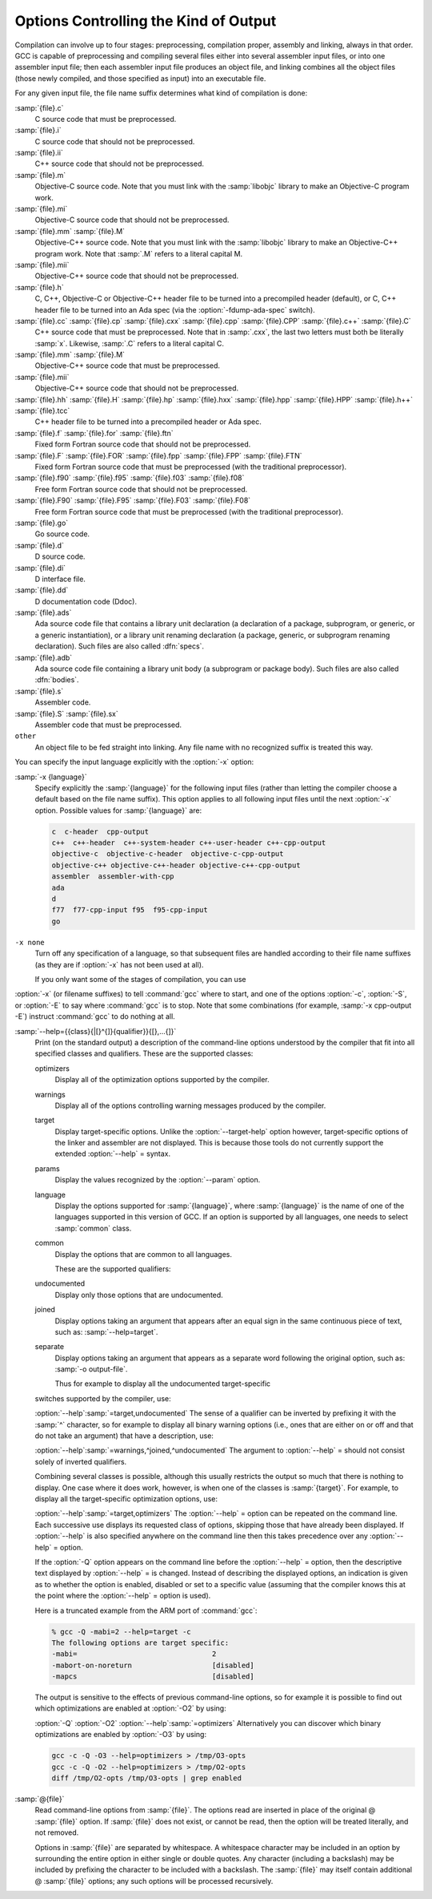 ..
  Copyright 1988-2021 Free Software Foundation, Inc.
  This is part of the GCC manual.
  For copying conditions, see the GPL license file

  .. _overall-options:

Options Controlling the Kind of Output
**************************************

Compilation can involve up to four stages: preprocessing, compilation
proper, assembly and linking, always in that order.  GCC is capable of
preprocessing and compiling several files either into several
assembler input files, or into one assembler input file; then each
assembler input file produces an object file, and linking combines all
the object files (those newly compiled, and those specified as input)
into an executable file.

.. index:: file name suffix

For any given input file, the file name suffix determines what kind of
compilation is done:

:samp:`{file}.c`
  C source code that must be preprocessed.

:samp:`{file}.i`
  C source code that should not be preprocessed.

:samp:`{file}.ii`
  C++ source code that should not be preprocessed.

:samp:`{file}.m`
  Objective-C source code.  Note that you must link with the :samp:`libobjc`
  library to make an Objective-C program work.

:samp:`{file}.mi`
  Objective-C source code that should not be preprocessed.

:samp:`{file}.mm` :samp:`{file}.M`
  Objective-C++ source code.  Note that you must link with the :samp:`libobjc`
  library to make an Objective-C++ program work.  Note that :samp:`.M` refers
  to a literal capital M.

:samp:`{file}.mii`
  Objective-C++ source code that should not be preprocessed.

:samp:`{file}.h`
  C, C++, Objective-C or Objective-C++ header file to be turned into a
  precompiled header (default), or C, C++ header file to be turned into an
  Ada spec (via the :option:`-fdump-ada-spec` switch).

:samp:`{file}.cc` :samp:`{file}.cp` :samp:`{file}.cxx` :samp:`{file}.cpp` :samp:`{file}.CPP` :samp:`{file}.c++` :samp:`{file}.C`
  C++ source code that must be preprocessed.  Note that in :samp:`.cxx`,
  the last two letters must both be literally :samp:`x`.  Likewise,
  :samp:`.C` refers to a literal capital C.

:samp:`{file}.mm` :samp:`{file}.M`
  Objective-C++ source code that must be preprocessed.

:samp:`{file}.mii`
  Objective-C++ source code that should not be preprocessed.

:samp:`{file}.hh` :samp:`{file}.H` :samp:`{file}.hp` :samp:`{file}.hxx` :samp:`{file}.hpp` :samp:`{file}.HPP` :samp:`{file}.h++` :samp:`{file}.tcc`
  C++ header file to be turned into a precompiled header or Ada spec.

:samp:`{file}.f` :samp:`{file}.for` :samp:`{file}.ftn`
  Fixed form Fortran source code that should not be preprocessed.

:samp:`{file}.F` :samp:`{file}.FOR` :samp:`{file}.fpp` :samp:`{file}.FPP` :samp:`{file}.FTN`
  Fixed form Fortran source code that must be preprocessed (with the traditional
  preprocessor).

:samp:`{file}.f90` :samp:`{file}.f95` :samp:`{file}.f03` :samp:`{file}.f08`
  Free form Fortran source code that should not be preprocessed.

:samp:`{file}.F90` :samp:`{file}.F95` :samp:`{file}.F03` :samp:`{file}.F08`
  Free form Fortran source code that must be preprocessed (with the
  traditional preprocessor).

:samp:`{file}.go`
  Go source code.

:samp:`{file}.d`
  D source code.

:samp:`{file}.di`
  D interface file.

:samp:`{file}.dd`
  D documentation code (Ddoc).

:samp:`{file}.ads`
  Ada source code file that contains a library unit declaration (a
  declaration of a package, subprogram, or generic, or a generic
  instantiation), or a library unit renaming declaration (a package,
  generic, or subprogram renaming declaration).  Such files are also
  called :dfn:`specs`.

:samp:`{file}.adb`
  Ada source code file containing a library unit body (a subprogram or
  package body).  Such files are also called :dfn:`bodies`.

  .. GCC also knows about some suffixes for languages not yet included:
     Ratfor:
     @var{file}.r

:samp:`{file}.s`
  Assembler code.

:samp:`{file}.S` :samp:`{file}.sx`
  Assembler code that must be preprocessed.

``other``
  An object file to be fed straight into linking.
  Any file name with no recognized suffix is treated this way.

.. index:: x

You can specify the input language explicitly with the :option:`-x` option:

:samp:`-x {language}`
  Specify explicitly the :samp:`{language}` for the following input files
  (rather than letting the compiler choose a default based on the file
  name suffix).  This option applies to all following input files until
  the next :option:`-x` option.  Possible values for :samp:`{language}` are:

  .. code-block:: c++

    c  c-header  cpp-output
    c++  c++-header  c++-system-header c++-user-header c++-cpp-output
    objective-c  objective-c-header  objective-c-cpp-output
    objective-c++ objective-c++-header objective-c++-cpp-output
    assembler  assembler-with-cpp
    ada
    d
    f77  f77-cpp-input f95  f95-cpp-input
    go

``-x none``
  Turn off any specification of a language, so that subsequent files are
  handled according to their file name suffixes (as they are if :option:`-x`
  has not been used at all).

  If you only want some of the stages of compilation, you can use
:option:`-x` (or filename suffixes) to tell :command:`gcc` where to start, and
one of the options :option:`-c`, :option:`-S`, or :option:`-E` to say where
:command:`gcc` is to stop.  Note that some combinations (for example,
:samp:`-x cpp-output -E`) instruct :command:`gcc` to do nothing at all.

.. option:: -c

  Compile or assemble the source files, but do not link.  The linking
  stage simply is not done.  The ultimate output is in the form of an
  object file for each source file.

  By default, the object file name for a source file is made by replacing
  the suffix :samp:`.c`, :samp:`.i`, :samp:`.s`, etc., with :samp:`.o`.

  Unrecognized input files, not requiring compilation or assembly, are
  ignored.

.. option:: -S

  Stop after the stage of compilation proper; do not assemble.  The output
  is in the form of an assembler code file for each non-assembler input
  file specified.

  By default, the assembler file name for a source file is made by
  replacing the suffix :samp:`.c`, :samp:`.i`, etc., with :samp:`.s`.

  Input files that don't require compilation are ignored.

.. option:: -E

  Stop after the preprocessing stage; do not run the compiler proper.  The
  output is in the form of preprocessed source code, which is sent to the
  standard output.

  Input files that don't require preprocessing are ignored.

  .. index:: output file option

.. option:: -o file

  Place the primary output in file :samp:`{file}`.  This applies to whatever
  sort of output is being produced, whether it be an executable file, an
  object file, an assembler file or preprocessed C code.

  If :option:`-o` is not specified, the default is to put an executable
  file in :samp:`a.out`, the object file for
  :samp:`{source}.{suffix}` in :samp:`{source}.o`, its
  assembler file in :samp:`{source}.s`, a precompiled header file in
  :samp:`{source}.{suffix}.gch`, and all preprocessed C source on
  standard output.

  Though :option:`-o` names only the primary output, it also affects the
  naming of auxiliary and dump outputs.  See the examples below.  Unless
  overridden, both auxiliary outputs and dump outputs are placed in the
  same directory as the primary output.  In auxiliary outputs, the suffix
  of the input file is replaced with that of the auxiliary output file
  type; in dump outputs, the suffix of the dump file is appended to the
  input file suffix.  In compilation commands, the base name of both
  auxiliary and dump outputs is that of the primary output; in compile and
  link commands, the primary output name, minus the executable suffix, is
  combined with the input file name.  If both share the same base name,
  disregarding the suffix, the result of the combination is that base
  name, otherwise, they are concatenated, separated by a dash.

  .. code-block:: shell-session

    gcc -c foo.c ...

  will use :samp:`foo.o` as the primary output, and place aux outputs and
  dumps next to it, e.g., aux file :samp:`foo.dwo` for
  :option:`-gsplit-dwarf`, and dump file :samp:`foo.c.???r.final` for
  :option:`-fdump-rtl-final`.

  If a non-linker output file is explicitly specified, aux and dump files
  by default take the same base name:

  .. code-block:: shell-session

    gcc -c foo.c -o dir/foobar.o ...

  will name aux outputs :samp:`dir/foobar.*` and dump outputs
  :samp:`dir/foobar.c.*`.

  A linker output will instead prefix aux and dump outputs:

  .. code-block:: shell-session

    gcc foo.c bar.c -o dir/foobar ...

  will generally name aux outputs :samp:`dir/foobar-foo.*` and
  :samp:`dir/foobar-bar.*`, and dump outputs :samp:`dir/foobar-foo.c.*` and
  :samp:`dir/foobar-bar.c.*`.

  The one exception to the above is when the executable shares the base
  name with the single input:

  .. code-block:: shell-session

    gcc foo.c -o dir/foo ...

  in which case aux outputs are named :samp:`dir/foo.*` and dump outputs
  named :samp:`dir/foo.c.*`.

  The location and the names of auxiliary and dump outputs can be adjusted
  by the options :option:`-dumpbase`, :option:`-dumpbase-ext`,
  :option:`-dumpdir`, :option:`-save-temps`:samp:`=cwd`, and
  :option:`-save-temps`:samp:`=obj`.

.. option:: -dumpbase dumpbase

  This option sets the base name for auxiliary and dump output files.  It
  does not affect the name of the primary output file.  Intermediate
  outputs, when preserved, are not regarded as primary outputs, but as
  auxiliary outputs:

  .. code-block:: shell-session

    gcc -save-temps -S foo.c

  saves the (no longer) temporary preprocessed file in :samp:`foo.i`, and
  then compiles to the (implied) output file :samp:`foo.s`, whereas:

  .. code-block:: shell-session

    gcc -save-temps -dumpbase save-foo -c foo.c

  preprocesses to in :samp:`save-foo.i`, compiles to :samp:`save-foo.s` (now
  an intermediate, thus auxiliary output), and then assembles to the
  (implied) output file :samp:`foo.o`.

  Absent this option, dump and aux files take their names from the input
  file, or from the (non-linker) output file, if one is explicitly
  specified: dump output files (e.g. those requested by :option:`-fdump-*`
  options) with the input name suffix, and aux output files (those
  requested by other non-dump options, e.g. ``-save-temps``,
  ``-gsplit-dwarf``, ``-fcallgraph-info``) without it.

  Similar suffix differentiation of dump and aux outputs can be attained
  for explicitly-given :option:`-dumpbase basename.suf` by also specifying
  :option:`-dumpbase-ext .suf`.

  If :samp:`{dumpbase}` is explicitly specified with any directory component,
  any :samp:`{dumppfx}` specification (e.g. :option:`-dumpdir` or
  :option:`-save-temps`:samp:`=*`) is ignored, and instead of appending to it,
  :samp:`{dumpbase}` fully overrides it:

  .. code-block:: shell-session

    gcc foo.c -c -o dir/foo.o -dumpbase alt/foo \
      -dumpdir pfx- -save-temps=cwd ...

  creates auxiliary and dump outputs named :samp:`alt/foo.*`, disregarding
  :samp:`dir/` in :option:`-o`, the :samp:`./` prefix implied by
  :option:`-save-temps`:samp:`=cwd`, and :samp:`pfx-` in :option:`-dumpdir`.

  When :option:`-dumpbase` is specified in a command that compiles multiple
  inputs, or that compiles and then links, it may be combined with
  :samp:`{dumppfx}`, as specified under :option:`-dumpdir`.  Then, each input
  file is compiled using the combined :samp:`{dumppfx}`, and default values
  for :samp:`{dumpbase}` and :samp:`{auxdropsuf}` are computed for each input
  file:

  .. code-block:: shell-session

    gcc foo.c bar.c -c -dumpbase main ...

  creates :samp:`foo.o` and :samp:`bar.o` as primary outputs, and avoids
  overwriting the auxiliary and dump outputs by using the :samp:`{dumpbase}`
  as a prefix, creating auxiliary and dump outputs named :samp:`main-foo.*`
  and :samp:`main-bar.*`.

  An empty string specified as :samp:`{dumpbase}` avoids the influence of the
  output basename in the naming of auxiliary and dump outputs during
  compilation, computing default values :

  .. code-block:: shell-session

    gcc -c foo.c -o dir/foobar.o -dumpbase '' ...

  will name aux outputs :samp:`dir/foo.*` and dump outputs
  :samp:`dir/foo.c.*`.  Note how their basenames are taken from the input
  name, but the directory still defaults to that of the output.

  The empty-string dumpbase does not prevent the use of the output
  basename for outputs during linking:

  .. code-block:: shell-session

    gcc foo.c bar.c -o dir/foobar -dumpbase '' -flto ...

  The compilation of the source files will name auxiliary outputs
  :samp:`dir/foo.*` and :samp:`dir/bar.*`, and dump outputs
  :samp:`dir/foo.c.*` and :samp:`dir/bar.c.*`.  LTO recompilation during
  linking will use :samp:`dir/foobar.` as the prefix for dumps and
  auxiliary files.

.. option:: -dumpbase-ext auxdropsuf

  When forming the name of an auxiliary (but not a dump) output file, drop
  trailing :samp:`{auxdropsuf}` from :samp:`{dumpbase}` before appending any
  suffixes.  If not specified, this option defaults to the suffix of a
  default :samp:`{dumpbase}`, i.e., the suffix of the input file when
  :option:`-dumpbase` is not present in the command line, or :samp:`{dumpbase}`
  is combined with :samp:`{dumppfx}`.

  .. code-block:: shell-session

    gcc foo.c -c -o dir/foo.o -dumpbase x-foo.c -dumpbase-ext .c ...

  creates :samp:`dir/foo.o` as the main output, and generates auxiliary
  outputs in :samp:`dir/x-foo.*`, taking the location of the primary
  output, and dropping the :samp:`.c` suffix from the :samp:`{dumpbase}`.  Dump
  outputs retain the suffix: :samp:`dir/x-foo.c.*`.

  This option is disregarded if it does not match the suffix of a
  specified :samp:`{dumpbase}`, except as an alternative to the executable
  suffix when appending the linker output base name to :samp:`{dumppfx}`, as
  specified below:

  .. code-block:: shell-session

    gcc foo.c bar.c -o main.out -dumpbase-ext .out ...

  creates :samp:`main.out` as the primary output, and avoids overwriting
  the auxiliary and dump outputs by using the executable name minus
  :samp:`{auxdropsuf}` as a prefix, creating auxiliary outputs named
  :samp:`main-foo.*` and :samp:`main-bar.*` and dump outputs named
  :samp:`main-foo.c.*` and :samp:`main-bar.c.*`.

.. option:: -dumpdir dumppfx

  When forming the name of an auxiliary or dump output file, use
  :samp:`{dumppfx}` as a prefix:

  .. code-block:: shell-session

    gcc -dumpdir pfx- -c foo.c ...

  creates :samp:`foo.o` as the primary output, and auxiliary outputs named
  :samp:`pfx-foo.*`, combining the given :samp:`{dumppfx}` with the default
  :samp:`{dumpbase}` derived from the default primary output, derived in turn
  from the input name.  Dump outputs also take the input name suffix:
  :samp:`pfx-foo.c.*`.

  If :samp:`{dumppfx}` is to be used as a directory name, it must end with a
  directory separator:

  .. code-block:: shell-session

    gcc -dumpdir dir/ -c foo.c -o obj/bar.o ...

  creates :samp:`obj/bar.o` as the primary output, and auxiliary outputs
  named :samp:`dir/bar.*`, combining the given :samp:`{dumppfx}` with the
  default :samp:`{dumpbase}` derived from the primary output name.  Dump
  outputs also take the input name suffix: :samp:`dir/bar.c.*`.

  It defaults to the location of the output file; options
  :option:`-save-temps`:samp:`=cwd` and :option:`-save-temps`:samp:`=obj` override this
  default, just like an explicit :option:`-dumpdir` option.  In case
  multiple such options are given, the last one prevails:

  .. code-block:: shell-session

    gcc -dumpdir pfx- -c foo.c -save-temps=obj ...

  outputs :samp:`foo.o`, with auxiliary outputs named :samp:`foo.*` because
  :option:`-save-temps`:samp:`=*` overrides the :samp:`{dumppfx}` given by the earlier
  :option:`-dumpdir` option.  It does not matter that :samp:`=obj` is the
  default for :option:`-save-temps`, nor that the output directory is
  implicitly the current directory.  Dump outputs are named
  :samp:`foo.c.*`.

  When compiling from multiple input files, if :option:`-dumpbase` is
  specified, :samp:`{dumpbase}`, minus a :samp:`{auxdropsuf}` suffix, and a dash
  are appended to (or override, if containing any directory components) an
  explicit or defaulted :samp:`{dumppfx}`, so that each of the multiple
  compilations gets differently-named aux and dump outputs.

  .. code-block:: shell-session

    gcc foo.c bar.c -c -dumpdir dir/pfx- -dumpbase main ...

  outputs auxiliary dumps to :samp:`dir/pfx-main-foo.*` and
  :samp:`dir/pfx-main-bar.*`, appending :samp:`{dumpbase}` - to :samp:`{dumppfx}`.
  Dump outputs retain the input file suffix: :samp:`dir/pfx-main-foo.c.*`
  and :samp:`dir/pfx-main-bar.c.*`, respectively.  Contrast with the
  single-input compilation:

  .. code-block:: shell-session

    gcc foo.c -c -dumpdir dir/pfx- -dumpbase main ...

  that, applying :option:`-dumpbase` to a single source, does not compute
  and append a separate :samp:`{dumpbase}` per input file.  Its auxiliary and
  dump outputs go in :samp:`dir/pfx-main.*`.

  When compiling and then linking from multiple input files, a defaulted
  or explicitly specified :samp:`{dumppfx}` also undergoes the :samp:`{dumpbase}` -
  transformation above (e.g. the compilation of :samp:`foo.c` and
  :samp:`bar.c` above, but without :option:`-c`).  If neither
  :option:`-dumpdir` nor :option:`-dumpbase` are given, the linker output
  base name, minus :samp:`{auxdropsuf}`, if specified, or the executable
  suffix otherwise, plus a dash is appended to the default :samp:`{dumppfx}`
  instead.  Note, however, that unlike earlier cases of linking:

  .. code-block:: shell-session

    gcc foo.c bar.c -dumpdir dir/pfx- -o main ...

  does not append the output name :samp:`main` to :samp:`{dumppfx}`, because
  :option:`-dumpdir` is explicitly specified.  The goal is that the
  explicitly-specified :samp:`{dumppfx}` may contain the specified output name
  as part of the prefix, if desired; only an explicitly-specified
  :option:`-dumpbase` would be combined with it, in order to avoid simply
  discarding a meaningful option.

  When compiling and then linking from a single input file, the linker
  output base name will only be appended to the default :samp:`{dumppfx}` as
  above if it does not share the base name with the single input file
  name.  This has been covered in single-input linking cases above, but
  not with an explicit :option:`-dumpdir` that inhibits the combination,
  even if overridden by :option:`-save-temps`:samp:`=*`:

  .. code-block:: shell-session

    gcc foo.c -dumpdir alt/pfx- -o dir/main.exe -save-temps=cwd ...

  Auxiliary outputs are named :samp:`foo.*`, and dump outputs
  :samp:`foo.c.*`, in the current working directory as ultimately requested
  by :option:`-save-temps`:samp:`=cwd`.

  Summing it all up for an intuitive though slightly imprecise data flow:
  the primary output name is broken into a directory part and a basename
  part; :samp:`{dumppfx}` is set to the former, unless overridden by
  :option:`-dumpdir` or :option:`-save-temps`:samp:`=*`, and :samp:`{dumpbase}` is set
  to the latter, unless overriden by :option:`-dumpbase`.  If there are
  multiple inputs or linking, this :samp:`{dumpbase}` may be combined with
  :samp:`{dumppfx}` and taken from each input file.  Auxiliary output names
  for each input are formed by combining :samp:`{dumppfx}`, :samp:`{dumpbase}`
  minus suffix, and the auxiliary output suffix; dump output names are
  only different in that the suffix from :samp:`{dumpbase}` is retained.

  When it comes to auxiliary and dump outputs created during LTO
  recompilation, a combination of :samp:`{dumppfx}` and :samp:`{dumpbase}`, as
  given or as derived from the linker output name but not from inputs,
  even in cases in which this combination would not otherwise be used as
  such, is passed down with a trailing period replacing the compiler-added
  dash, if any, as a :option:`-dumpdir` option to :command:`lto-wrapper`;
  being involved in linking, this program does not normally get any
  :option:`-dumpbase` and :option:`-dumpbase-ext`, and it ignores them.

  When running sub-compilers, :command:`lto-wrapper` appends LTO stage
  names to the received :samp:`{dumppfx}`, ensures it contains a directory
  component so that it overrides any :option:`-dumpdir`, and passes that as
  :option:`-dumpbase` to sub-compilers.

.. option:: -v

  Print (on standard error output) the commands executed to run the stages
  of compilation.  Also print the version number of the compiler driver
  program and of the preprocessor and the compiler proper.

.. option:: -###

  Like :option:`-v` except the commands are not executed and arguments
  are quoted unless they contain only alphanumeric characters or ``./-_``.
  This is useful for shell scripts to capture the driver-generated command lines.

.. option:: --help

  Print (on the standard output) a description of the command-line options
  understood by :command:`gcc`.  If the :option:`-v` option is also specified
  then :option:`--help` is also passed on to the various processes
  invoked by :command:`gcc`, so that they can display the command-line options
  they accept.  If the :option:`-Wextra` option has also been specified
  (prior to the :option:`--help` option), then command-line options that
  have no documentation associated with them are also displayed.

.. option:: --target-help

  Print (on the standard output) a description of target-specific command-line
  options for each tool.  For some targets extra target-specific
  information may also be printed.

:samp:`--help={{class}{|[}^{]}{qualifier}}{[},...{]}`
  Print (on the standard output) a description of the command-line
  options understood by the compiler that fit into all specified classes
  and qualifiers.  These are the supported classes:

  optimizers
    Display all of the optimization options supported by the
    compiler.

  warnings
    Display all of the options controlling warning messages
    produced by the compiler.

  target
    Display target-specific options.  Unlike the
    :option:`--target-help` option however, target-specific options of the
    linker and assembler are not displayed.  This is because those
    tools do not currently support the extended :option:`--help` = syntax.

  params
    Display the values recognized by the :option:`--param`
    option.

  language
    Display the options supported for :samp:`{language}`, where
    :samp:`{language}` is the name of one of the languages supported in this
    version of GCC.  If an option is supported by all languages, one needs
    to select :samp:`common` class.

  common
    Display the options that are common to all languages.

    These are the supported qualifiers:

  undocumented
    Display only those options that are undocumented.

  joined
    Display options taking an argument that appears after an equal
    sign in the same continuous piece of text, such as:
    :samp:`--help=target`.

  separate
    Display options taking an argument that appears as a separate word
    following the original option, such as: :samp:`-o output-file`.

    Thus for example to display all the undocumented target-specific
  switches supported by the compiler, use:

  :option:`--help`:samp:`=target,undocumented`
  The sense of a qualifier can be inverted by prefixing it with the
  :samp:`^` character, so for example to display all binary warning
  options (i.e., ones that are either on or off and that do not take an
  argument) that have a description, use:

  :option:`--help`:samp:`=warnings,^joined,^undocumented`
  The argument to :option:`--help` = should not consist solely of inverted
  qualifiers.

  Combining several classes is possible, although this usually
  restricts the output so much that there is nothing to display.  One
  case where it does work, however, is when one of the classes is
  :samp:`{target}`.  For example, to display all the target-specific
  optimization options, use:

  :option:`--help`:samp:`=target,optimizers`
  The :option:`--help` = option can be repeated on the command line.  Each
  successive use displays its requested class of options, skipping
  those that have already been displayed.  If :option:`--help` is also
  specified anywhere on the command line then this takes precedence
  over any :option:`--help` = option.

  If the :option:`-Q` option appears on the command line before the
  :option:`--help` = option, then the descriptive text displayed by
  :option:`--help` = is changed.  Instead of describing the displayed
  options, an indication is given as to whether the option is enabled,
  disabled or set to a specific value (assuming that the compiler
  knows this at the point where the :option:`--help` = option is used).

  Here is a truncated example from the ARM port of :command:`gcc`:

  .. code-block:: c++

      % gcc -Q -mabi=2 --help=target -c
      The following options are target specific:
      -mabi=                                2
      -mabort-on-noreturn                   [disabled]
      -mapcs                                [disabled]

  The output is sensitive to the effects of previous command-line
  options, so for example it is possible to find out which optimizations
  are enabled at :option:`-O2` by using:

  :option:`-Q` :option:`-O2` :option:`--help`:samp:`=optimizers`
  Alternatively you can discover which binary optimizations are enabled
  by :option:`-O3` by using:

  .. code-block:: shell-session

    gcc -c -Q -O3 --help=optimizers > /tmp/O3-opts
    gcc -c -Q -O2 --help=optimizers > /tmp/O2-opts
    diff /tmp/O2-opts /tmp/O3-opts | grep enabled

.. option:: --version

  Display the version number and copyrights of the invoked GCC.

.. option:: -pass-exit-codes

  Normally the :command:`gcc` program exits with the code of 1 if any
  phase of the compiler returns a non-success return code.  If you specify
  :option:`-pass-exit-codes`, the :command:`gcc` program instead returns with
  the numerically highest error produced by any phase returning an error
  indication.  The C, C++, and Fortran front ends return 4 if an internal
  compiler error is encountered.

.. option:: -pipe

  Use pipes rather than temporary files for communication between the
  various stages of compilation.  This fails to work on some systems where
  the assembler is unable to read from a pipe; but the GNU assembler has
  no trouble.

.. option:: -specs=file

  Process :samp:`{file}` after the compiler reads in the standard :samp:`specs`
  file, in order to override the defaults which the :command:`gcc` driver
  program uses when determining what switches to pass to :command:`cc1`,
  :command:`cc1plus`, :command:`as`, :command:`ld`, etc.  More than one
  :option:`-specs`:samp:`={file}` can be specified on the command line, and they
  are processed in order, from left to right.  See :ref:`spec-files`, for
  information about the format of the :samp:`{file}`.

.. option:: -wrapper

  Invoke all subcommands under a wrapper program.  The name of the
  wrapper program and its parameters are passed as a comma separated
  list.

  .. code-block:: shell-session

    gcc -c t.c -wrapper gdb,--args

  This invokes all subprograms of :command:`gcc` under
  :samp:`gdb --args`, thus the invocation of :command:`cc1` is
  :samp:`gdb --args cc1 ...`.

.. option:: -ffile-prefix-map=old=new

  When compiling files residing in directory :samp:`{old}`, record
  any references to them in the result of the compilation as if the
  files resided in directory :samp:`{new}` instead.  Specifying this
  option is equivalent to specifying all the individual
  :option:`-f*-prefix-map` options.  This can be used to make reproducible
  builds that are location independent.  See also
  :option:`-fmacro-prefix-map` and :option:`-fdebug-prefix-map`.

.. option:: -fplugin=name.so

  Load the plugin code in file :samp:`{name}`.so, assumed to be a
  shared object to be dlopen'd by the compiler.  The base name of
  the shared object file is used to identify the plugin for the
  purposes of argument parsing (See
  :option:`-fplugin-arg-`:samp:`{name}` - :samp:`{key}` = :samp:`{value}` below).
  Each plugin should define the callback functions specified in the
  Plugins API.

.. option:: -fplugin-arg-name-key=value

  Define an argument called :samp:`{key}` with a value of :samp:`{value}`
  for the plugin called :samp:`{name}`.

.. option:: -fdump-ada-spec[-slim]

  For C and C++ source and include files, generate corresponding Ada specs.
  See :ref:`gnat_ugn:generating-ada-bindings-for-c-and-c++-headers`, which provides detailed documentation on this feature.

.. option:: -fada-spec-parent=unit

  In conjunction with :option:`-fdump-ada-spec` [-slim] above, generate
  Ada specs as child units of parent :samp:`{unit}`.

.. option:: -fdump-go-spec=file

  For input files in any language, generate corresponding Go
  declarations in :samp:`{file}`.  This generates Go ``const``,
  ``type``, ``var``, and ``func`` declarations which may be a
  useful way to start writing a Go interface to code written in some
  other language.

  .. This file is designed to be included in manuals that use
     expandargv.

:samp:`@{file}`
  Read command-line options from :samp:`{file}`.  The options read are
  inserted in place of the original @ :samp:`{file}` option.  If :samp:`{file}`
  does not exist, or cannot be read, then the option will be treated
  literally, and not removed.  

  Options in :samp:`{file}` are separated by whitespace.  A whitespace
  character may be included in an option by surrounding the entire
  option in either single or double quotes.  Any character (including a
  backslash) may be included by prefixing the character to be included
  with a backslash.  The :samp:`{file}` may itself contain additional
  @ :samp:`{file}` options; any such options will be processed recursively.

